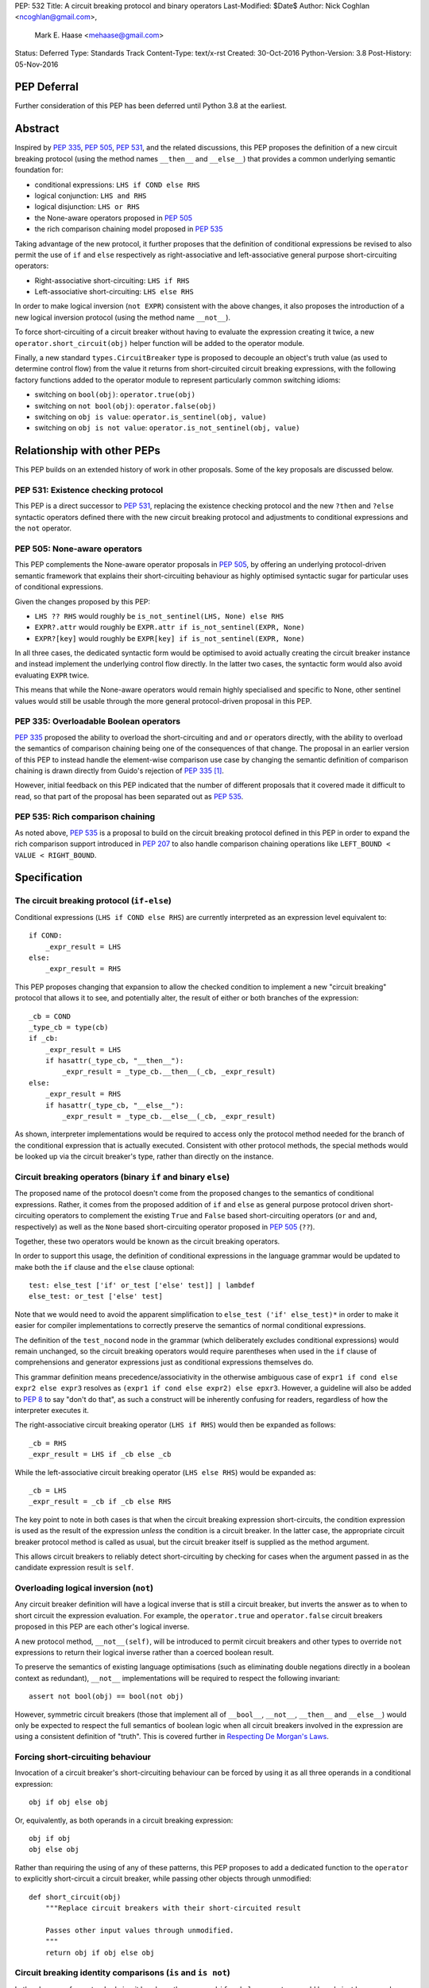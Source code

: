 PEP: 532
Title: A circuit breaking protocol and binary operators
Last-Modified: $Date$
Author: Nick Coghlan <ncoghlan@gmail.com>,
        Mark E. Haase <mehaase@gmail.com>
Status: Deferred
Type: Standards Track
Content-Type: text/x-rst
Created: 30-Oct-2016
Python-Version: 3.8
Post-History: 05-Nov-2016

PEP Deferral
============

Further consideration of this PEP has been deferred until Python 3.8 at the
earliest.

Abstract
========

Inspired by :pep:`335`, :pep:`505`, :pep:`531`, and the related discussions, this PEP
proposes the definition of a new circuit breaking protocol (using the
method names ``__then__`` and ``__else__``) that provides a common underlying
semantic foundation for:

* conditional expressions: ``LHS if COND else RHS``
* logical conjunction: ``LHS and RHS``
* logical disjunction: ``LHS or RHS``
* the None-aware operators proposed in :pep:`505`
* the rich comparison chaining model proposed in :pep:`535`

Taking advantage of the new protocol, it further proposes that the definition
of conditional expressions be revised to also permit the use of ``if`` and
``else`` respectively as right-associative and left-associative general
purpose short-circuiting operators:

* Right-associative short-circuiting: ``LHS if RHS``
* Left-associative short-circuiting: ``LHS else RHS``

In order to make logical inversion (``not EXPR``) consistent with the above
changes, it also proposes the introduction of a new logical inversion protocol
(using the method name ``__not__``).

To force short-circuiting of a circuit breaker without having to evaluate
the expression creating it twice, a new ``operator.short_circuit(obj)``
helper function will be added to the operator module.

Finally, a new standard ``types.CircuitBreaker`` type is proposed to decouple
an object's truth value (as used to determine control flow) from the value
it returns from short-circuited circuit breaking expressions, with the
following factory functions added to the operator module to represent
particularly common switching idioms:

* switching on ``bool(obj)``: ``operator.true(obj)``
* switching on ``not bool(obj)``: ``operator.false(obj)``
* switching on ``obj is value``: ``operator.is_sentinel(obj, value)``
* switching on ``obj is not value``: ``operator.is_not_sentinel(obj, value)``


Relationship with other PEPs
============================

This PEP builds on an extended history of work in other proposals. Some of
the key proposals are discussed below.


PEP 531: Existence checking protocol
------------------------------------

This PEP is a direct successor to :pep:`531`, replacing the existence checking
protocol and the new ``?then`` and ``?else`` syntactic operators defined there
with the new circuit breaking protocol and adjustments to conditional
expressions and the ``not`` operator.


PEP 505: None-aware operators
-----------------------------

This PEP complements the None-aware operator proposals in :pep:`505`, by offering
an underlying protocol-driven semantic framework that explains their
short-circuiting behaviour as highly optimised syntactic sugar for particular
uses of conditional expressions.

Given the changes proposed by this PEP:

* ``LHS ?? RHS`` would roughly be ``is_not_sentinel(LHS, None) else RHS``
* ``EXPR?.attr`` would roughly be ``EXPR.attr if is_not_sentinel(EXPR, None)``
* ``EXPR?[key]`` would roughly be ``EXPR[key] if is_not_sentinel(EXPR, None)``

In all three cases, the dedicated syntactic form would be optimised to avoid
actually creating the circuit breaker instance and instead implement the
underlying control flow directly. In the latter two cases, the syntactic form
would also avoid evaluating ``EXPR`` twice.

This means that while the None-aware operators would remain highly specialised
and specific to None, other sentinel values would still be usable through the
more general protocol-driven proposal in this PEP.


PEP 335: Overloadable Boolean operators
---------------------------------------

:pep:`335` proposed the ability to overload the short-circuiting ``and`` and
``or`` operators directly, with the ability to overload the semantics of
comparison chaining being one of the consequences of that change. The
proposal in an earlier version of this PEP to instead handle the element-wise
comparison use case by changing the semantic definition of comparison chaining
is drawn directly from Guido's rejection of :pep:`335` [1]_.

However, initial feedback on this PEP indicated that the number of different
proposals that it covered made it difficult to read, so that part of the
proposal has been separated out as :pep:`535`.


PEP 535: Rich comparison chaining
---------------------------------

As noted above, :pep:`535` is a proposal to build on the circuit breaking protocol
defined in this PEP in order to expand the rich comparison support introduced
in :pep:`207` to also handle comparison chaining operations like
``LEFT_BOUND < VALUE < RIGHT_BOUND``.


Specification
=============

The circuit breaking protocol (``if-else``)
-------------------------------------------

Conditional expressions (``LHS if COND else RHS``) are currently interpreted
as an expression level equivalent to::

    if COND:
        _expr_result = LHS
    else:
        _expr_result = RHS

This PEP proposes changing that expansion to allow the checked condition to
implement a new "circuit breaking" protocol that allows it to see, and
potentially alter, the result of either or both branches of the expression::

    _cb = COND
    _type_cb = type(cb)
    if _cb:
        _expr_result = LHS
        if hasattr(_type_cb, "__then__"):
            _expr_result = _type_cb.__then__(_cb, _expr_result)
    else:
        _expr_result = RHS
        if hasattr(_type_cb, "__else__"):
            _expr_result = _type_cb.__else__(_cb, _expr_result)

As shown, interpreter implementations would be required to access only the
protocol method needed for the branch of the conditional expression that is
actually executed. Consistent with other protocol methods, the special methods
would be looked up via the circuit breaker's type, rather than directly on the
instance.


Circuit breaking operators (binary ``if`` and binary ``else``)
--------------------------------------------------------------

The proposed name of the protocol doesn't come from the proposed changes to
the semantics of conditional expressions. Rather, it comes from the proposed
addition of ``if`` and ``else`` as general purpose protocol driven
short-circuiting operators to complement the existing ``True`` and ``False``
based short-circuiting operators (``or`` and ``and``, respectively) as well
as the ``None`` based short-circuiting operator proposed in :pep:`505` (``??``).

Together, these two operators would be known as the circuit breaking operators.

In order to support this usage, the definition of conditional expressions in
the language grammar would be updated to make both the ``if`` clause and
the ``else`` clause optional::

    test: else_test ['if' or_test ['else' test]] | lambdef
    else_test: or_test ['else' test]

Note that we would need to avoid the apparent simplification to
``else_test ('if' else_test)*`` in order to make it easier for compiler
implementations to correctly preserve the semantics of normal conditional
expressions.

The definition of the ``test_nocond`` node in the grammar (which deliberately
excludes conditional expressions) would remain unchanged, so the circuit
breaking operators would require parentheses when used in the ``if``
clause of comprehensions and generator expressions just as conditional
expressions themselves do.

This grammar definition means precedence/associativity in the otherwise
ambiguous case of ``expr1 if cond else expr2 else expr3`` resolves as
``(expr1 if cond else expr2) else epxr3``. However, a guideline will also be
added to :pep:`8` to say "don't do that", as such a construct will be inherently
confusing for readers, regardless of how the interpreter executes it.

The right-associative circuit breaking operator (``LHS if RHS``) would then
be expanded as follows::

    _cb = RHS
    _expr_result = LHS if _cb else _cb

While the left-associative circuit breaking operator (``LHS else RHS``) would
be expanded as::

    _cb = LHS
    _expr_result = _cb if _cb else RHS

The key point to note in both cases is that when the circuit breaking
expression short-circuits, the condition expression is used as the result of
the expression *unless* the condition is a circuit breaker. In the latter
case, the appropriate circuit breaker protocol method is called as usual, but
the circuit breaker itself is supplied as the method argument.

This allows circuit breakers to reliably detect short-circuiting by checking
for cases when the argument passed in as the candidate expression result is
``self``.


Overloading logical inversion (``not``)
---------------------------------------

Any circuit breaker definition will have a logical inverse that is still a
circuit breaker, but inverts the answer as to when to short circuit the
expression evaluation. For example, the ``operator.true`` and
``operator.false`` circuit breakers proposed in this PEP are each other's
logical inverse.

A new protocol method, ``__not__(self)``, will be introduced to permit circuit
breakers and other types to override ``not`` expressions to return their
logical inverse rather than a coerced boolean result.

To preserve the semantics of existing language optimisations (such as
eliminating double negations directly in a boolean context as redundant),
``__not__`` implementations will be required to respect the following
invariant::

    assert not bool(obj) == bool(not obj)

However, symmetric circuit breakers (those that implement all of ``__bool__``,
``__not__``, ``__then__`` and ``__else__``) would only be expected to respect
the full semantics of boolean logic when all circuit breakers involved in the
expression are using a consistent definition of "truth". This is covered
further in `Respecting De Morgan's Laws`_.


Forcing short-circuiting behaviour
----------------------------------

Invocation of a circuit breaker's short-circuiting behaviour can be forced by
using it as all three operands in a conditional expression::

    obj if obj else obj

Or, equivalently, as both operands in a circuit breaking expression::

    obj if obj
    obj else obj

Rather than requiring the using of any of these patterns, this PEP proposes
to add a dedicated function to the ``operator`` to explicitly short-circuit
a circuit breaker, while passing other objects through unmodified::

    def short_circuit(obj)
        """Replace circuit breakers with their short-circuited result

        Passes other input values through unmodified.
        """
        return obj if obj else obj


Circuit breaking identity comparisons (``is`` and ``is not``)
-------------------------------------------------------------

In the absence of any standard circuit breakers, the proposed ``if`` and
``else`` operators would largely just be unusual spellings of the existing
``and`` and ``or`` logical operators.

However, this PEP further proposes to provide a new general purpose
``types.CircuitBreaker`` type that implements the appropriate short
circuiting logic, as well as factory functions in the operator module
that correspond to the ``is`` and ``is not`` operators.

These would be defined in such a way that the following expressions produce
``VALUE`` rather than ``False`` when the conditional check fails::

    EXPR if is_sentinel(VALUE, SENTINEL)
    EXPR if is_not_sentinel(VALUE, SENTINEL)

And similarly, these would produce ``VALUE`` rather than ``True`` when the
conditional check succeeds::

    is_sentinel(VALUE, SENTINEL) else EXPR
    is_not_sentinel(VALUE, SENTINEL) else EXPR

In effect, these comparisons would be defined such that the leading
``VALUE if`` and trailing ``else VALUE`` clauses can be omitted as implied in
expressions of the following forms::

    # To handle "if" expressions, " else VALUE" is implied when omitted
    EXPR if is_sentinel(VALUE, SENTINEL) else VALUE
    EXPR if is_not_sentinel(VALUE, SENTINEL) else VALUE
    # To handle "else" expressions, "VALUE if " is implied when omitted
    VALUE if is_sentinel(VALUE, SENTINEL) else EXPR
    VALUE if is_not_sentinel(VALUE, SENTINEL) else EXPR

The proposed ``types.CircuitBreaker`` type would represent this behaviour
programmatically as follows::

    class CircuitBreaker:
        """Simple circuit breaker type"""
        def __init__(self, value, bool_value):
            self.value = value
            self.bool_value = bool(bool_value)
        def __bool__(self):
            return self.bool_value
        def __not__(self):
            return CircuitBreaker(self.value, not self.bool_value)
        def __then__(self, result):
            if result is self:
                return self.value
            return result
        def __else__(self, result):
            if result is self:
                return self.value
            return result

The key characteristic of these circuit breakers is that they are *ephemeral*:
when they are told that short circuiting has taken place (by receiving a
reference to themselves as the candidate expression result), they return the
original value, rather than the circuit breaking wrapper.

The short-circuiting detection is defined such that the wrapper will always
be removed if you explicitly pass the same circuit breaker instance to both
sides of a circuit breaking operator or use one as all three operands in a
conditional expression::

    breaker = types.CircuitBreaker(foo, foo is None)
    assert operator.short_circuit(breaker) is foo
    assert (breaker if breaker) is foo
    assert (breaker else breaker) is foo
    assert (breaker if breaker else breaker) is foo
    breaker = types.CircuitBreaker(foo, foo is not None)
    assert operator.short_circuit(breaker) is foo
    assert (breaker if breaker) is foo
    assert (breaker else breaker) is foo
    assert (breaker if breaker else breaker) is foo

The factory functions in the ``operator`` module would then make it
straightforward to create circuit breakers that correspond to identity
checks using the ``is`` and ``is not`` operators::

    def is_sentinel(value, sentinel):
        """Returns a circuit breaker switching on 'value is sentinel'"""
        return types.CircuitBreaker(value, value is sentinel)

    def is_not_sentinel(value, sentinel):
        """Returns a circuit breaker switching on 'value is not sentinel'"""
        return types.CircuitBreaker(value, value is not sentinel)


Truth checking comparisons
--------------------------

Due to their short-circuiting nature, the runtime logic underlying the ``and``
and ``or`` operators has never previously been accessible through the
``operator`` or ``types`` modules.

The introduction of circuit breaking operators and circuit breakers allows
that logic to be captured in the operator module as follows::

    def true(value):
        """Returns a circuit breaker switching on 'bool(value)'"""
        return types.CircuitBreaker(value, bool(value))

    def false(value):
        """Returns a circuit breaker switching on 'not bool(value)'"""
        return types.CircuitBreaker(value, not bool(value))

* ``LHS or RHS`` would be effectively ``true(LHS) else RHS``
* ``LHS and RHS`` would be effectively ``false(LHS) else RHS``

No actual change would take place in these operator definitions, the new
circuit breaking protocol and operators would just provide a way to make the
control flow logic programmable, rather than hardcoding the sense of the check
at development time.

Respecting the rules of boolean logic, these expressions could also be
expanded in their inverted form by using the right-associative circuit
breaking operator instead:

* ``LHS or RHS`` would be effectively ``RHS if false(LHS)``
* ``LHS and RHS`` would be effectively ``RHS if true(LHS)``


None-aware operators
--------------------

If both this PEP and :pep:`505`'s None-aware operators were accepted, then the
proposed ``is_sentinel`` and ``is_not_sentinel`` circuit breaker factories
would be used to encapsulate the notion of "None checking": seeing if a value
is ``None`` and either falling back to an alternative value (an operation known
as "None-coalescing") or passing it through as the result of the overall
expression (an operation known as "None-severing" or "None-propagating").

Given these circuit breakers, ``LHS ?? RHS`` would be roughly equivalent to
both of the following:

* ``is_not_sentinel(LHS, None) else RHS``
* ``RHS if is_sentinel(LHS, None)``

Due to the way they inject control flow into attribute lookup and subscripting
operations, None-aware attribute access and None-aware subscripting can't be
expressed directly in terms of the circuit breaking operators, but they can
still be defined in terms of the underlying circuit breaking protocol.

In those terms, ``EXPR?.ATTR[KEY].SUBATTR()`` would be semantically
equivalent to::

    _lookup_base = EXPR
    _circuit_breaker = is_not_sentinel(_lookup_base, None)
    _expr_result = _lookup_base.ATTR[KEY].SUBATTR() if _circuit_breaker

Similarly, ``EXPR?[KEY].ATTR.SUBATTR()`` would be semantically equivalent
to::

    _lookup_base = EXPR
    _circuit_breaker = is_not_sentinel(_lookup_base, None)
    _expr_result = _lookup_base[KEY].ATTR.SUBATTR() if _circuit_breaker

The actual implementations of the None-aware operators would presumably be
optimised to skip actually creating the circuit breaker instance, but the
above expansions would still provide an accurate description of the observable
behaviour of the operators at runtime.


Rich chained comparisons
------------------------

Refer to :pep:`535` for a detailed discussion of this possible use case.


Other conditional constructs
----------------------------

No changes are proposed to if statements, while statements, comprehensions,
or generator expressions, as the boolean clauses they contain are used
entirely for control flow purposes and never return a result as such.

However, it's worth noting that while such proposals are outside the scope of
this PEP, the circuit breaking protocol defined here would already be
sufficient to support constructs like::

    def is_not_none(obj):
        return is_sentinel(obj, None)

    while is_not_none(dynamic_query()) as result:
        ... # Code using result

and::

    if is_not_none(re.search(pattern, text)) as match:
        ... # Code using match

This could be done by assigning the result of
``operator.short_circuit(CONDITION)`` to the name given in the ``as`` clause,
rather than assigning ``CONDITION`` to the given name directly.


Style guide recommendations
---------------------------

The following additions to :pep:`8` are proposed in relation to the new features
introduced by this PEP:

* Avoid combining conditional expressions (``if-else``) and the standalone
  circuit breaking operators (``if`` and ``else``) in a single expression -
  use one or the other depending on the situation, but not both.

* Avoid using conditional expressions (``if-else``) and the standalone
  circuit breaking operators (``if`` and ``else``) as part of ``if``
  conditions in ``if`` statements and the filter clauses of comprehensions
  and generator expressions.


Rationale
=========

Adding new operators
--------------------

Similar to :pep:`335`, early drafts of this PEP focused on making the existing
``and`` and ``or`` operators less rigid in their interpretation, rather than
proposing new operators. However, this proved to be problematic for a few key
reasons:

* the ``and`` and ``or`` operators have a long established and stable meaning,
  so readers would inevitably be surprised if their meaning now became
  dependent on the type of the left operand. Even new users would be confused
  by this change due to 25+ years of teaching material that assumes the
  current well-known semantics for these operators
* Python interpreter implementations, including CPython, have taken advantage
  of the existing semantics of ``and`` and ``or`` when defining runtime and
  compile time optimisations, which would all need to be reviewed and
  potentially discarded if the semantics of those operations changed
* it isn't clear what names would be appropriate for the new methods needed
  to define the protocol

Proposing short-circuiting binary variants of the existing ``if-else`` ternary
operator instead resolves all of those issues:

* the runtime semantics of ``and`` and ``or`` remain entirely unchanged
* while the semantics of the unary ``not`` operator do change, the invariant
  required of ``__not__`` implementations means that existing expression
  optimisations in boolean contexts will remain valid.
* ``__else__`` is the short-circuiting outcome for ``if`` expressions due to
  the absence of a trailing ``else`` clause
* ``__then__`` is the short-circuiting outcome for ``else`` expressions due to
  the absence of a leading ``if`` clause (this connection would be even clearer
  if the method name was ``__if__``, but that would be ambiguous given the
  other uses of the ``if`` keyword that won't invoke the circuit breaking
  protocol)


Naming the operator and protocol
--------------------------------

The names "circuit breaking operator", "circuit breaking protocol" and
"circuit breaker" are all inspired by the phrase "short circuiting operator":
the general language design term for operators that only conditionally
evaluate their right operand.

The electrical analogy is that circuit breakers in Python detect and handle
short circuits in expressions before they trigger any exceptions similar to the
way that circuit breakers detect and handle short circuits in electrical
systems before they damage any equipment or harm any humans.

The Python level analogy is that just as a ``break`` statement lets you
terminate a loop before it reaches its natural conclusion, a circuit breaking
expression lets you terminate evaluation of the expression and produce a result
immediately.


Using existing keywords
-----------------------

Using existing keywords has the benefit of allowing the new operators to
be introduced without a ``__future__`` statement.

``if`` and ``else`` are semantically appropriate for the proposed new protocol,
and the only additional syntactic ambiguity introduced arises when the new
operators are combined with the explicit ``if-else`` conditional expression
syntax.

The PEP handles that ambiguity by explicitly specifying how it should be
handled by interpreter implementers, but proposing to point out in :pep:`8`
that even though interpreters will understand it, human readers probably
won't, and hence it won't be a good idea to use both conditional expressions
and the circuit breaking operators in a single expression.


Naming the protocol methods
---------------------------

Naming the ``__else__`` method was straightforward, as reusing the operator
keyword name results in a special method name that is both obvious and
unambiguous.

Naming the ``__then__`` method was less straightforward, as there was another
possible option in using the keyword-based name ``__if__``.

The problem with ``__if__`` is that there would continue to be many cases
where the ``if`` keyword appeared, with an expression to its immediate right,
but the ``__if__`` special method would not be invoked. Instead, the
``bool()`` builtin and its underlying special methods (``__bool__``,
``__len__``) would be invoked, while ``__if__`` had no effect.

With the boolean protocol already playing a part in conditional expressions and
the new circuit breaking protocol, the less ambiguous name ``__then__`` was
chosen based on the terminology commonly used in computer science and
programming language design to describe the first clause of an ``if``
statement.


Making binary ``if`` right-associative
--------------------------------------

The precedent set by conditional expressions means that a binary
short-circuiting ``if`` expression must necessarily have the condition on the
right as a matter of consistency.

With the right operand always being evaluated first, and the left operand not
being evaluated at all if the right operand is true in a boolean context,
the natural outcome is a right-associative operator.


Naming the standard circuit breakers
------------------------------------

When used solely with the left-associative circuit breaking operator,
explicit circuit breaker names for unary checks read well if they start with
the preposition ``if_``::

    operator.if_true(LHS) else RHS
    operator.if_false(LHS) else RHS

However, incorporating the ``if_`` doesn't read as well when performing
logical inversion::

    not operator.if_true(LHS) else RHS
    not operator.if_false(LHS) else RHS

Or when using the right-associative circuit breaking operator::

    LHS if operator.if_true(RHS)
    LHS if operator.if_false(RHS)

Or when naming a binary comparison operation::

    operator.if_is_sentinel(VALUE, SENTINEL) else EXPR
    operator.if_is_not_sentinel(VALUE, SENTINEL) else EXPR

By contrast, omitting the preposition from the circuit breaker name gives a
result that reads reasonably well in all forms for unary checks::

    operator.true(LHS) else RHS       # Preceding "LHS if " implied
    operator.false(LHS) else RHS      # Preceding "LHS if " implied
    not operator.true(LHS) else RHS   # Preceding "LHS if " implied
    not operator.false(LHS) else RHS  # Preceding "LHS if " implied
    LHS if operator.true(RHS)         # Trailing " else RHS" implied
    LHS if operator.false(RHS)        # Trailing " else RHS" implied
    LHS if not operator.true(RHS)     # Trailing " else RHS" implied
    LHS if not operator.false(RHS)    # Trailing " else RHS" implied

And also reads well for binary checks::

    operator.is_sentinel(VALUE, SENTINEL) else EXPR
    operator.is_not_sentinel(VALUE, SENTINEL) else EXPR
    EXPR if operator.is_sentinel(VALUE, SENTINEL)
    EXPR if operator.is_not_sentinel(VALUE, SENTINEL)


Risks and concerns
==================

This PEP has been designed specifically to address the risks and concerns
raised when discussing PEPs 335, 505 and 531.

* it defines new operators and adjusts the definition of chained comparison
  (in a separate PEP) rather than impacting the existing ``and`` and ``or``
  operators
* the proposed new operators are general purpose short-circuiting binary
  operators that can even be used to express the existing semantics of ``and``
  and ``or`` rather than focusing solely and inflexibly on identity checking
  against ``None``
* the changes to the ``not`` unary operator and the ``is`` and ``is not``
  binary comparison operators are defined in such a way that control flow
  optimisations based on the existing semantics remain valid

One consequence of this approach is that this PEP *on its own* doesn't produce
much in the way of direct benefits to end users aside from making it possible
to omit some common ``None if`` prefixes and ``else None`` suffixes from
particular forms of conditional expression.

Instead, what it mainly provides is a common foundation that would allow the
None-aware operator proposals in :pep:`505` and the rich comparison chaining
proposal in :pep:`535` to be pursued atop a common underlying semantic framework
that would also be shared with conditional expressions and the existing ``and``
and ``or`` operators.


Design Discussion
=================

Protocol walk-through
---------------------

The following diagram illustrates the core concepts behind the circuit
breaking protocol (although it glosses over the technical detail of looking
up the special methods via the type rather than the instance):

.. image:: pep-0532/circuit-breaking-protocol.svg
   :class: invert-in-dark-mode
   :alt: diagram of circuit breaking protocol applied to ternary expression

We will work through the following expression::

    >>> def is_not_none(obj):
    ...     return operator.is_not_sentinel(obj, None)
    >>> x if is_not_none(data.get("key")) else y

``is_not_none`` is a helper function that invokes the proposed
``operator.is_not_sentinel`` ``types.CircuitBreaker`` factory with ``None`` as
the sentinel value. ``data`` is a container (such as a builtin ``dict``
instance) that returns ``None`` when the ``get()`` method is called with an
unknown key.

We can rewrite the example to give a name to the circuit breaker instance::

    >>> maybe_value = is_not_none(data.get("key"))
    >>> x if maybe_value else y

Here the ``maybe_value`` circuit breaker instance corresponds to ``breaker``
in the diagram.

The ternary condition is evaluated by calling ``bool(maybe_value)``, which is
the same as Python's existing behavior. The change in behavior is that instead
of directly returning one of the operands ``x`` or ``y``, the circuit breaking
protocol passes the relevant operand to the circuit breaker used in the
condition.

If ``bool(maybe_value)`` evaluates to ``True`` (i.e. the requested
key exists and its value is not ``None``) then the interpreter calls
``type(maybe_value).__then__(maybe_value, x)``. Otherwise, it calls
``type(maybe_value).__else__(maybe_value, y)``.

The protocol also applies to the new ``if`` and ``else`` binary operators,
but in these cases, the interpreter needs a way to indicate the missing third
operand. It does this by re-using the circuit breaker itself in that role.

Consider these two expressions::

    >>> x if data.get("key") is None
    >>> x if operator.is_sentinel(data.get("key"), None)

The first form of this expression returns ``x`` if ``data.get("key") is None``,
but otherwise returns ``False``, which almost certainly isn't what we want.

By contrast, the second form of this expression still returns ``x`` if
``data.get("key") is None``, but otherwise returns ``data.get("key")``, which
is significantly more useful behaviour.

We can understand this behavior by rewriting it as a ternary expression with
an explicitly named circuit breaker instance::

    >>> maybe_value = operator.is_sentinel(data.get("key"), None)
    >>> x if maybe_value else maybe_value

If ``bool(maybe_value)`` is ``True`` (i.e. ``data.get("key")`` is ``None``),
then the interpreter calls ``type(maybe_value).__then__(maybe_value, x)``. The
implementation of ``types.CircuitBreaker.__then__`` doesn't see anything that
indicates short-circuiting has taken place, and hence returns ``x``.

By contrast, if ``bool(maybe_value)`` is ``False`` (i.e. ``data.get("key")``
is *not* ``None``),  the interpreter calls
``type(maybe_value).__else__(maybe_value, maybe_value)``. The implementation of
``types.CircuitBreaker.__else__`` detects that the instance method has received
itself as its argument and returns the wrapped value (i.e. ``data.get("key")``)
rather than the circuit breaker.

The same logic applies to ``else``, only reversed::

    >>> is_not_none(data.get("key")) else y

This expression returns ``data.get("key")`` if it is not ``None``, otherwise it
evaluates and returns ``y``. To understand the mechanics, we rewrite the
expression as follows::

    >>> maybe_value = is_not_none(data.get("key"))
    >>> maybe_value if maybe_value else y

If ``bool(maybe_value)`` is ``True``, then the expression short-circuits and
the interpreter calls ``type(maybe_value).__else__(maybe_value, maybe_value)``.
The implementation of ``types.CircuitBreaker.__then__`` detects that the
instance method has received itself as its argument and returns the wrapped
value (i.e. ``data.get("key")``) rather than the circuit breaker.

If ``bool(maybe_value)`` is ``True``, the interpreter calls
``type(maybe_value).__else__(maybe_value, y)``. The implementation of
``types.CircuitBreaker.__else__`` doesn't see anything that indicates
short-circuiting has taken place, and hence returns ``y``.


Respecting De Morgan's Laws
---------------------------

Similar to ``and`` and ``or``, the binary short-circuiting operators will
permit multiple ways of writing essentially the same expression. This
seeming redundancy is unfortunately an implied consequence of defining the
protocol as a full boolean algebra, as boolean algebras respect a pair of
properties known as "De Morgan's Laws": the ability to express the results
of ``and`` and ``or`` operations in terms of each other and a suitable
combination of ``not`` operations.

For ``and`` and ``or`` in Python, these invariants can be described as follows::

    assert bool(A and B) == bool(not (not A or not B))
    assert bool(A or B) == bool(not (not A and not B))

That is, if you take one of the operators, invert both operands, switch to the
other operator, and then invert the overall result, you'll get the same
answer (in a boolean sense) as you did from the original operator. (This may
seem redundant, but in many situations it actually lets you eliminate double
negatives and find tautologically true or false subexpressions, thus reducing
the overall expression size).

For circuit breakers, defining a suitable invariant is complicated by the
fact that they're often going to be designed to eliminate themselves from the
expression result when they're short-circuited, which is an inherently
asymmetric behaviour. Accordingly, that inherent asymmetry needs to be
accounted for when mapping De Morgan's Laws to the expected behaviour of
symmetric circuit breakers.

One way this complication can be addressed is to wrap the operand that would
otherwise short-circuit in ``operator.true``, ensuring that when ``bool`` is
applied to the overall result, it uses the same definition of truth that was
used to decide which branch to evaluate, rather than applying ``bool`` directly
to the circuit breaker's input value.

Specifically, for the new short-circuiting operators, the following properties
would be reasonably expected to hold for any well-behaved symmetric circuit
breaker that implements both ``__bool__`` and ``__not__``::

    assert bool(B if true(A)) == bool(not (true(not A) else not B))
    assert bool(true(A) else B) == bool(not (not B if true(not A)))

Note the order of operations on the right hand side (applying ``true``
*after* inverting the input circuit breaker) - this ensures that an
assertion is actually being made about ``type(A).__not__``, rather than
merely being about the behaviour of ``type(true(A)).__not__``.

At the very least, ``types.CircuitBreaker`` instances would respect this
logic, allowing existing boolean expression optimisations (like double
negative elimination) to continue to be applied.


Arbitrary sentinel objects
--------------------------

Unlike PEPs 505 and 531, the proposal in this PEP readily handles custom
sentinel objects::

    _MISSING = object()

    # Using the sentinel to check whether or not an argument was supplied
    def my_func(arg=_MISSING):
        arg = make_default() if is_sentinel(arg, _MISSING) # "else arg" implied


Implicitly defined circuit breakers in circuit breaking expressions
-------------------------------------------------------------------

A never-posted draft of this PEP explored the idea of special casing the
``is`` and ``is not`` binary operators such that they were automatically
treated as circuit breakers when used in the context of a circuit breaking
expression. Unfortunately, it turned out that this approach necessarily
resulted in one of two highly undesirable outcomes:

A. the return type of these expressions changed universally from ``bool`` to
   ``types.CircuitBreaker``, potentially creating a backwards compatibility
   problem (especially when working with extension module APIs that
   specifically look for a builtin boolean value with ``PyBool_Check`` rather
   than passing the supplied value through ``PyObject_IsTrue`` or using
   the ``p`` (predicate) format in one of the argument parsing functions)
B. the return type of these expressions became *context dependent*, meaning
   that other routine refactorings (like pulling a comparison operation out
   into a local variable) could have a significant impact on the runtime
   semantics of a piece of code

Neither of those possible outcomes seems warranted by the proposal in this PEP,
so it reverted to the current design where circuit breaker instances must be
created explicitly via API calls, and are never produced implicitly.


Implementation
==============

As with :pep:`505`, actual implementation has been deferred pending in-principle
interest in the idea of making these changes.

...TBD...


Acknowledgements
================

Thanks go to Steven D'Aprano for his detailed critique [2]_ of the initial
draft of this PEP that inspired many of the changes in the second draft, as
well as to all of the other participants in that discussion thread [3]_.


References
==========

.. [1] PEP 335 rejection notification
   (https://mail.python.org/pipermail/python-dev/2012-March/117510.html)

.. [2] Steven D'Aprano's critique of the initial draft
   (https://mail.python.org/pipermail/python-ideas/2016-November/043615.html)

.. [3] python-ideas thread discussing initial draft
   (https://mail.python.org/pipermail/python-ideas/2016-November/043563.html)

Copyright
=========

This document has been placed in the public domain under the terms of the
CC0 1.0 license: https://creativecommons.org/publicdomain/zero/1.0/
